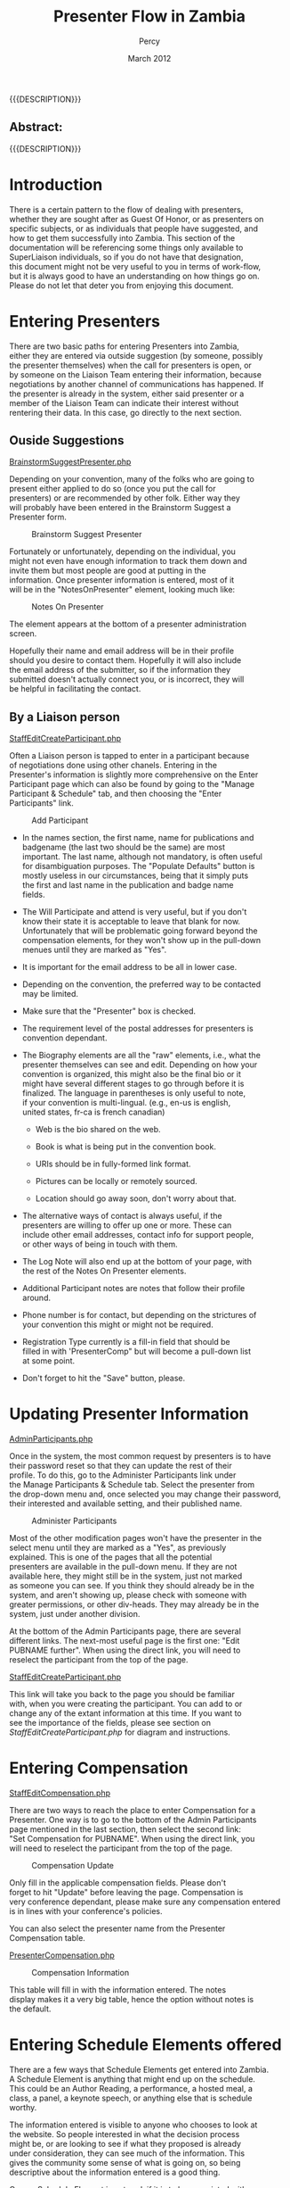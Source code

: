 #+TITLE: Presenter Flow in Zambia
#+EMAIL: NELA.Percy@gmail.com
#+AUTHOR: Percy
#+DATE: March 2012
#+DESCRIPTION: Zambia is a piece of Conference Management Software.  This document is a "How To" guide assisting in the way of entering and keeping track of Presenters for the Zambia FFF-branch instance for your conference.  This is still a work in progress.
#+KEYWORDS: Zambia, Documentation, FFF branch
#+LANGUAGE: en

#+OPTIONS: \n:t ^:nil timestamp:nil creator:nil H:3 num:t @:t ::nil |:t -:t todo:nil tasks:nil tags:t <:t *:t author:t email:t skip:nil d:t f:t pri:t
#+LATEX_CLASS: koma-article
#+LaTeX_CLASS_OPTIONS: [tablesignature] 
#+LATEX_HEADER: \usepackage{booktabs}
#+LATEX_HEADER: \usepackage[scaled]{beraserif}
#+LATEX_HEADER: \usepackage[scaled]{berasans}
#+LATEX_HEADER: \usepackage[scaled]{beramono}
#+LATEX_HEADER: \usepackage[usenames,dvipsnames]{color}
#+LATEX_HEADER: \usepackage{fancyhdr}
#+LATEX_HEADER: \usepackage{subfig}
#+LaTeX_HEADER: \usepackage{listings}
#+LaTeX_HEADER: \lstnewenvironment{common-lispcode}
#+LaTeX_HEADER: {\lstset{language={HTML},basicstyle={\ttfamily\footnotesize},frame=single,breaklines=true}}
#+LaTeX_HEADER: {}
#+LATEX_HEADER: \usepackage{paralist}
#+LATEX_HEADER: \let\itemize\compactitem
#+LATEX_HEADER: \let\description\compactdesc
#+LATEX_HEADER: \let\enumerate\compactenum
#+LATEX_HEADER: \usepackage[letterpaper,includeheadfoot,top=12.5mm,bottom=25mm,left=19mm,right=19mm]{geometry}
#+LATEX_HEADER: \pagestyle{fancy}
#+LaTeX: \pagenumbering{roman}
#+LaTeX: \thispagestyle{fancy}
#+LaTeX: \renewcommand{\headrulewidth}{0pt}
#+LaTeX: \renewcommand{\footrulewidth}{1pt}
#+LaTeX: \lhead{}
#+LaTeX: \rhead{}
#+LaTeX: \chead{}
#+LaTeX: \lfoot{{{{{AUTHOR}}}} <{{{{EMAIL}}}}>}
#+LaTeX: \cfoot{}
#+LaTeX: \rfoot{\thepage}
#+LaTeX: \begin{abstract}
#+LaTeX: \vspace{5cm}
#+LaTeX: {\LARGE{\textbf{Abstract:\\}}}
{{{DESCRIPTION}}}
#+LaTeX: \end{abstract}
#+HTML:<h2>Abstract:<br></h2><p>{{{DESCRIPTION}}}</p>
#+LaTeX: \newpage
#+LaTeX: \renewcommand{\headrulewidth}{1pt}
#+LaTeX: \chead{{{{{TITLE}}}}}
#+LaTeX: \tableofcontents
#+LaTeX: \listoftables
#+LaTeX: \listoffigures
#+LaTeX: \newpage
#+LaTeX: \pagenumbering{arabic}
* Introduction

  There is a certain pattern to the flow of dealing with presenters,
  whether they are sought after as Guest Of Honor, or as presenters on
  specific subjects, or as individuals that people have suggested, and
  how to get them successfully into Zambia.  This section of the
  documentation will be referencing some things only available to
  SuperLiaison individuals, so if you do not have that designation,
  this document might not be very useful to you in terms of work-flow,
  but it is always good to have an understanding on how things go on.
  Please do not let that deter you from enjoying this document.

* Entering Presenters

  There are two basic paths for entering Presenters into Zambia,
  either they are entered via outside suggestion (by someone, possibly
  the presenter themselves) when the call for presenters is open, or
  by someone on the Liaison Team entering their information, because
  negotiations by another channel of communications has happened.  If
  the presenter is already in the system, either said presenter or a
  member of the Liaison Team can indicate their interest without
  rentering their data. In this case, go directly to the next section.

** Ouside Suggestions
#+HTML: <A HREF="../webpages/BrainstormSuggestPresenter.php">BrainstormSuggestPresenter.php</A>
   
   Depending on your convention, many of the folks who are going to
   present either applied to do so (once you put the call for
   presenters) or are recommended by other folk.  Either way they
   will probably have been entered in the Brainstorm Suggest a
   Presenter form.

#+CAPTION: Brainstorm Suggest Presenter
#+LABEL: fig:Zambia_Presenter_Flow_Brainstorm_Suggest_Presenter
#+ATTR_LaTeX: placement=[H] width=0.98\textwidth
[[./Images/Brainstorm_Suggest_Presenter.png]]

   Fortunately or unfortunately, depending on the individual, you
   might not even have enough information to track them down and
   invite them but most people are good at putting in the
   information.  Once presenter information is entered, most of it
   will be in the "NotesOnPresenter" element, looking much like:

#+CAPTION: Notes On Presenter
#+LABEL: fig:Zambia_Presenter_Flow_Notes_On_Presenter
#+ATTR_LaTeX: placement=[H] width=0.5\textwidth
[[./Images/Notes_On_Participant.png]]

   The element appears at the bottom of a presenter administration
   screen.

   Hopefully their name and email address will be in their profile
   should you desire to contact them.  Hopefully it will also include
   the email address of the submitter, so if the information they
   submitted doesn't actually connect you, or is incorrect, they will
   be helpful in facilitating the contact.

** By a Liaison person
#+LaTeX: \label{StaffEditCreateParticipant.php}
#+HTML: <A NAME="StaffEditCreateParticipant.php" ID="StaffEditCreateParticipant.php"></A>   
#+HTML: <A HREF="../webpages/StaffEditCreateParticipant.php?action=create">StaffEditCreateParticipant.php</A>
   
   Often a Liaison person is tapped to enter in a participant because
   of negotiations done using other chanels.  Entering in the
   Presenter's information is slightly more comprehensive on the Enter
   Participant page which can also be found by going to the "Manage
   Participant & Schedule" tab, and then choosing the "Enter
   Participants" link.


#+CAPTION: Add Participant
#+LABEL: fig:Zambia_Presenter_Flow_Add_Participant
#+ATTR_LaTeX: placement=[H] width=0.95\textwidth
[[./Images/Add_Participant.png]]

   + In the names section, the first name, name for publications and
     badgename (the last two should be the same) are most
     important. The last name, although not mandatory, is often useful
     for disambiguation purposes.  The "Populate Defaults" button is
     mostly useless in our circumstances, being that it simply puts
     the first and last name in the publication and badge name
     fields. 

   + The Will Participate and attend is very useful, but if you don't
     know their state it is acceptable to leave that blank for now.
     Unfortunately that will be problematic going forward beyond the
     compensation elements, for they won't show up in the pull-down
     menues until they are marked as "Yes". 

   + It is important for the email address to be all in lower case.  

   + Depending on the convention, the preferred way to be contacted
     may be limited.

   + Make sure that the "Presenter" box is checked.

   + The requirement level of the postal addresses for presenters is
     convention dependant.

   + The Biography elements are all the "raw" elements, i.e., what the
     presenter themselves can see and edit.  Depending on how your
     convention is organized, this might also be the final bio or it
     might have several different stages to go through before it is
     finalized.  The language in parentheses is only useful to note,
     if your convention is multi-lingual. (e.g., en-us is english,
     united states, fr-ca is french canadian)

     + Web is the bio shared on the web.

     + Book is what is being put in the convention book.

     + URIs should be in fully-formed link format.

     + Pictures can be locally or remotely sourced.

     + Location should go away soon, don't worry about that.

   + The alternative ways of contact is always useful, if the
     presenters are willing to offer up one or more.  These can
     include other email addresses, contact info for support people,
     or other ways of being in touch with them.

   + The Log Note will also end up at the bottom of your page, with
     the rest of the Notes On Presenter elements.

   + Additional Participant notes are notes that follow their profile
     around.

   + Phone number is for contact, but depending on the strictures of
     your convention this might or might not be required.

   + Registration Type currently is a fill-in field that should be
     filled in with 'PresenterComp" but will become a pull-down list
     at some point.

   + Don't forget to hit the "Save" button, please.

* Updating Presenter Information
#+HTML: <A HREF="../AdminParticipants.php">AdminParticipants.php</A>

  Once in the system, the most common request by presenters is to have
  their password reset so that they can update the rest of their
  profile.  To do this, go to the Administer Participants link under
  the Manage Participants & Schedule tab.  Select the presenter from
  the drop-down menu and, once selected you may change their password,
  their interested and available setting, and their published name.

#+CAPTION: Administer Participants
#+LABEL: fig:Zambia_Presenter_Flow_Administer_Participants
#+ATTR_LaTeX: placement=[H] width=0.95\textwidth
[[./Images/Administer_Participants.png]]

  Most of the other modification pages won't have the presenter in the
  select menu until they are marked as a "Yes", as previously
  explained.  This is one of the pages that all the potential
  presenters are available in the pull-down menu.  If they are not
  available here, they might still be in the system, just not marked
  as someone you can see.  If you think they should already be in the
  system, and aren't showing up, please check with someone with
  greater permissions, or other div-heads.  They may already be in the
  system, just under another division.

  At the bottom of the Admin Participants page, there are several
  different links.  The next-most useful page is the first one: "Edit
  PUBNAME further". When using the direct link, you will need to
  reselect the participant from the top of the page.

#+HTML: <A HREF="../webpages/StaffEditCreateParticipant.php?action=edit">StaffEditCreateParticipant.php</A>

  This link will take you back to the page you should be familiar
  with, when you were creating the participant.  You can add to or
  change any of the extant information at this time.  If you want to
  see the importance of the fields, please see section on
  [[StaffEditCreateParticipant.php]] for diagram and instructions.

* Entering Compensation
#+HTML: <A HREF="../webpages/StaffEditCompensation.php">StaffEditCompensation.php</A>

  There are two ways to reach the place to enter Compensation for a
  Presenter.  One way is to go to the bottom of the Admin Participants
  page mentioned in the last section, then select the second link:
  "Set Compensation for PUBNAME".  When using the direct link, you
  will need to reselect the participant from the top of the page.

#+CAPTION: Compensation Update
#+LABEL: fig:Zambia_Presenter_Flow_Compensation_Update
#+ATTR_LaTeX: placement=[H] width=0.98\textwidth
[[./Images/Compensation_Update.png]]


  Only fill in the applicable compensation fields.  Please don't
  forget to hit "Update" before leaving the page.  Compensation is
  very conference dependant, please make sure any compensation entered
  is in lines with your conference's policies.

  You can also select the presenter name from the Presenter
  Compensation table.

#+HTML: <A HREF="../webpages/PresenterCompensation.php">PresenterCompensation.php</A>

#+CAPTION: Compensation Information
#+LABEL: fig:Zambia_Presenter_Flow_Compensation_Information
#+ATTR_LaTeX: placement=[H] width=0.98\textwidth
[[./Images/Compensation_Information.png]]

  This table will fill in with the information entered.  The notes
  display makes it a very big table, hence the option without notes is
  the default.

* Entering Schedule Elements offered

  There are a few ways that Schedule Elements get entered into Zambia.
  A Schedule Element is anything that might end up on the schedule.
  This could be an Author Reading, a performance, a hosted meal, a
  class, a panel, a keynote speech, or anything else that is schedule
  worthy. 

  The information entered is visible to anyone who chooses to look at
  the website.  So people interested in what the decision process
  might be, or are looking to see if what they proposed is already
  under consideration, they can see much of the information.  This
  gives the community some sense of what is going on, so being
  descriptive about the information entered is a good thing.

  Once a Schedule Element is entered, if it is to be associated with a
  particular individual or set of individuals, that is done in several
  ways.

** Outside suggestion
#+HTML: <A HREF="../webpages/BrainstormCreateSession.php">BrainstormCreateSession.php</A>
   
   The Schedule Elements entered in from the outside, or by a
   presenter themselves, will have certain fields filled in, but not
   others.  Hopefully the submitter has given sufficient information
   in the form for you to determine if the Schedule Element is
   worthwhile, appropriate, or fits within this particular event.
   They might have also suggested a specific person for the Schedule
   Element.  The information asked for should be fairly
   straight forward. This is found on the Brainstorm screen under the
   Suggest a Session tab.

#+CAPTION: Brainstorm New Session
#+LABEL: fig:Zambia_Presenter_Flow_Brainstorm New Session
#+ATTR_LaTeX: placement=[H] width=0.98\textwidth
[[./Images/Brainstorm_New_Session.png]]
   
** By a Liaison person
#+HTML: <A HREF="../webpages/CreateSession.php">CreateSession.php</A>

   This form isn't overly complex, but there are some very important
   pieces here.  This can be found from the "Create a New Session"
   link under the "Manage Sessions" tab.

#+CAPTION: Add New Session
#+LABEL: fig:Zambia_Presenter_Flow_Add_New_Session
#+ATTR_LaTeX: placement=[H] width=0.98\textwidth
[[./Images/Add_New_Session.png]]

   + The session number is just there for reference.  If the next step
     in your flow is to directly assign a person to a session, then
     note down the number for future reference (the next section).

   + Division: Most probably going to be "Programming" but other
     options are available.

   + Track: Finding the appropriate track is sometimes tricky if it
     falls into multiple categories.  You may want to set this to
     some variant of "General", or "I don't know", depending on the
     decision of your particular convention.

   + Type: What type of offering it is.  Often "Panel" or "Class" but
     might be something else.

   + Pub. Status (Publication Status): Describes if it is closed to a
     certain set of people, or only interesting to them, but most
     often will be "Public".

   + Title and Subtitle: Some conventions have limits on the length of
     these, and how they are published.

   + Invited Guests Only: If this is going to be given by a
     pre-scripted specific person, or set of people, this should be
     checked, so other presenters cannot sign up to present for this
     Schedule Element.  If it is unchecked, when Presenters look for
     the list of Schedule Elements they are able to sign up for, this
     Schedule Element will be amongst them.  This effects weather the
     Prospective Participant Info below, is seen.

   + Sign up Req.? (Sign up Required): This is in place in case any
     particular Schedule Element requires pre-con sign-up.

   + Est. Atten. (Estimated Attendance): This should be left blank,
     since it is part of the feedback and history of the Schedule
     Element after it is given.

   + Duration: This might be set by the convention, or might be
     dependant on the Schedule Element, type of Schedule Element, or
     many other things.  There should be a default time set here by
     your convention.  This may or may not contain the break
     between Schedule Elements, again depending on the decision of
     your particular convention.

   + Room Set: Most room-sets will be standarized by your convention,
     but sometimes a presenter has a particular preference that can
     be accommodated.  Most often "class room", "theater", or
     "unspecified" will be your choice.

   + Status: If you are just entering the Schedule Element, and it has
     not been previously negotiated as a Schedule Element that has
     been confirmed, please set it as "Brainstorm".  If it has been
     accepted as definitely happening, "Vetted" is the level it should
     be set to.

   + Web Description: This is the description of the Schedule Element
     that will be on the website, once it is scheduled. It is shared
     with the Brainstorm page until then. Because of this, please
     enter an accurate description of the Schedule Element.  There may
     be length constraints (on both ends) for the description.

   + Program Book Description: This is the description of the Schedule
     Element that will end up in the publications.  It doesn't need to
     be entered immediately (especially if the Schedule Element has
     not yet become "Vetted"). There are probably has greater
     restrictions on the length, due to the web costing less for space
     than publications do.

   + Prospective Participant Info: This information gets shared with
     all the Presenters, if the Schedule Element is not restricted by
     the "Invited Guests Only" checkbox being checked.  This
     information is available in the area where Presenters may choose
     to sign up for this Schedule Element.  Things like "need at least
     three years experience in the publishing field, from the
     publisher's point of view" or the like would go in this field.

   + Notes for Participants: If you have yet to assign the Schedule
     Element to someone in the system who has said "Yes", then their
     name should be put in this field.  When Schedule Elements are
     actually vetted and scheduled, then this field should be any
     particular notes that will be shared with the presenter or
     presenters, in their schedule.

   + Notes for Tech and Hotel: This is any of the notes that will go
     to logistics, beyond the Features and Services requests below.
     Like "will need to shift around the table, with the assistant on
     it, in the middle of the class".

   + Notes for Programming Committee: If this was a Schedule Element
     submitted via the Brainstorm Submit a New Session (see above) then
     any notes not specifically in the Schedule Element description
     end up here.  If you want to put commentary here, notes about the
     Schedule Element, why it was requested, who saw it elsewhere, if
     it fits into multiple tracks, or the like, this is the place to
     make such notations.

   + Features and Services: These are pick-lists that you can choose
     various features of the room, or services that should be provided
     for the room, for the paricular Schedule Element.  Everything
     from a CD Player to a Flush Toilette should be covered here.  If
     it isn't covered here, add it to the "Notes for Tech and Hotel"
     above. Should it be a regular enough addition, it will probably
     be added to the select boxes here.

   + Publication Characteristics: Originally a hold-over from before,
     but might now be used to indicate an expanded track conception of
     the Schedule Elements, for multi-tracked elements.

   + Please, do not forget to save your work, or you will be unhappy.

** By a Presenter
   
   The presenter is taken to the outside suggestion section and asked
   to fill out the form there.  It will have their name associated
   with it directly, as opposed to "Idea Suggestion" as the suggesting
   individual.  This will allow for the association between them and
   the Schedule Element to be clean and fast.

** Associating the Schedule Element with a Presenter

   Most conventions only want to assign Presenters to Schedule
   Elements, after said element has become vetted, but not all
   convetions work that way.

   If you want to assign a particular Schedule Element to an
   individual or group of Presenters, make sure said individual or
   group have already been set to "Yes" in terms of being willing to
   present for your convention.  The next step is to find the Schedule
   Element in question.

   One way is to look under the "Manage Sessions" tab at the View All
   Sessions link.  Find the Schedule Element, then select the link
   provided by the number (not the title).

   A second way is also under the "Manage Sessions" tab, using the
   link "(Precis View With Links)".  Find the Schedule Element, then
   select the link provided by the number (not the title).

   A third path to the Schedule Element in question is still under the
   "Manage Sessions" tab. Enter the noted session id number in the
   "Session ID:" box at the bottom of that screen and hit the "Search"
   button.  This should bring up just one record (the record that you
   are expecting, hopefully), again simply select the link provided by
   the number (not the title).

   The fourth and fifth path presume that you have already marked the
   class as "Vetted", otherwise it will not show up for either of
   these.

   A fourth path is still under the "Manage Sessions" tab, using the
   "Edit an Existing Session" link.  Not only will this allow you to
   select your Schedule Element from the pull-down list of possible
   Schedule Elements and edit the information that might have changed
   since it was submitted, but also if you select the link provided by
   the "Session #" number, you will be in the right place.

   A fifth path is under the "Manage Participants & Schedule" tab,
   using the "Assign participants to a session" link and choosing the
   Schedule Element from the pull-down menu at the top of the page.
#+HTML: <A HREF="../webpages/StaffAssignParticipants.php">StaffAssignParticipants.php</A>

   Once you are on the "Assign Participants" page with the correct
   Schedule Element, go to the bottom of the page where the "Assign
   participant not indicated as interested or invited." pull-down menu
   is located and select the presenter applicable then hit the "Add"
   button.  The presenter will now show up with their "Assigned" box
   checked.  If this particular Schedule Element has had other
   presenters invited, or had other presenters expressed interest in
   being part of this particular Schedule Element, that individual
   will also show up here.  They might have their Assigned box checked
   or not, if that Schedule Element has been associated with that
   individual.

* Choosing Schedule Elements

  Once all the potential Schedule Elements are in place, then comes
  the delight of choosing which elements will be part of your
  convention, when they will happen, and which will have to be
  left for other conventions.  This is mostly dependant on the path of
  each convention, and is therefore outside the scope of this document
  to dictate.  There are several useful reports that might help with
  this process, listed in the appendix.

#+LaTeX: \newpage
#+LaTeX: \appendix
#+LaTeX: \pagenumbering{Alph}
* Appendix
#+LaTeX: \begin{tiny}
#+CAPTION: Web Pages Referenced in this Document
#+LABEL: tbl:usefulpages
#+ATTR_LaTeX: longtable align=|l|l|l|
|------------------------+----------------------------------------------+------------------------------------------------------------------|
| Page Name              | Link                                         | Description                                                      |
|------------------------+----------------------------------------------+------------------------------------------------------------------|
| Suggest A Presenter    | BrainstormSuggestPresenter.php               | Used by non-con folks to suggest Participants.                   |
| Create Participant     | StaffEditCreateParticipant.php?action=create | Used to create a Participant from scratch.                       |
| Administer Participant | AdminParticipants.php                        | Used to set the password, attendence state, and pubsname only.   |
| Edit Participant       | StaffEditCreateParticipant.php?action=edit   | Used to update a Participant's information.                      |
| Edit Compensation      | StaffEditCompensation.php                    | Used to edit a Presenter's compensation package.                 |
| Presenter Compensation | PresenterCompensation.php                    | Used to display the compensation for all presenters compensated. |
| Suggest a Session      | BrainstormCreateSession.php                  | Used by non-con folks to suggest Schedule Elements               |
| Create a New Session   | CreateSession.php                            | Used to create a Schedule Element from scratch.                  |
| Assign Participants    | StaffAssignParticipants.php                  | Used to connect a Participant to a Schedule Element              |
|------------------------+----------------------------------------------+------------------------------------------------------------------|
#+LaTeX: \end{tiny}

#+LaTeX: \begin{tiny}
#+CAPTION: Useful Reports
#+LABEL: tbl:usefulreports
#+ATTR_LaTeX: longtable align=|l|l|l|
|-------------------+-------------------------------------------------+--------------------------------------------------------------------------------------------------------------------------|
| Report Name       | Link                                            | Description                                                                                                              |
|-------------------+-------------------------------------------------+--------------------------------------------------------------------------------------------------------------------------|
| View All Sessions | genreport.php?reportname=ViewAllSessions        | Shows all sessions, regardless of their status.                                                                          |
| Session Notes     | genreport.php?reportname=sessionnotes           | Interesting info on a Session for sessions whose status is one of EditMe, Brainstorm, Vetted, Assigned, or Scheduled.    |
| Picky People      | genreport.php?reportname=conflictpickypeople    | Show who the picky people do not want to be on a panel with and who they are on panels with.                             |
| Too Few People    | genreport.php?reportname=conflictunder3assigned | Scheduled sessions in division Program: If these are panels, you need at least 3 people. Other types require at least 1. |
| Assed V. Sched    | genreport.php?reportname=conflictschedassn      | These are sessions that are either in the grid and have no one assigned or vice versa.                                   |
| Double Booked     | gdenreport.php?reportname=conflictpartdup       | Find all instances where a participant is scheduled to be in two or more places at once.                                 |
| # of sessions     | genreport.php?reportname=conflictpartnums       | Compare number of sessions participants requested with the number of which they were assigned.                           |
|-------------------+-------------------------------------------------+--------------------------------------------------------------------------------------------------------------------------|
#+LaTeX: \end{tiny}

  In point of fact, there turned out to be too many of them, for this
  sampling to be useful.  Please check the Conflict Reports and the
  Prog Reports Indicies on the Available Reports page.
